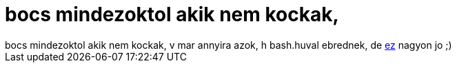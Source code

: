 = bocs mindezoktol akik nem kockak,

:slug: bocs_mindezoktol_akik_nem_kockak
:category: regi
:tags: hu
:date: 2005-05-10T20:10:12Z
++++
bocs mindezoktol akik nem kockak, v mar annyira azok, h bash.huval ebrednek, de <a href="http://bash.hu/?1349" target="_self">ez</a> nagyon jo ;)
++++
